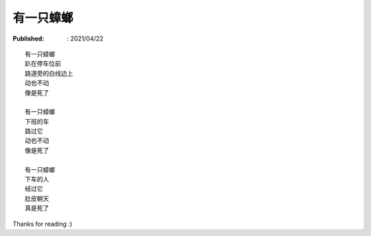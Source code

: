 有一只蟑螂
==========

:Published: : 2021/04/22

.. meta::
    :description: 在小区地下停车库玩滑板，碰到一只超大蟑螂动也不动趴在那，着实可怕！
        有两个母亲带着两个小孩停车后从车上下来，等她们走后我回头一看，好家伙，蟑螂给踩死了。

::

    有一只蟑螂
    趴在停车位前
    路道旁的白线边上
    动也不动
    像是死了
    
    有一只蟑螂
    下班的车
    路过它
    动也不动
    像是死了
    
    有一只蟑螂
    下车的人
    经过它
    肚皮朝天
    真是死了

Thanks for reading :)
